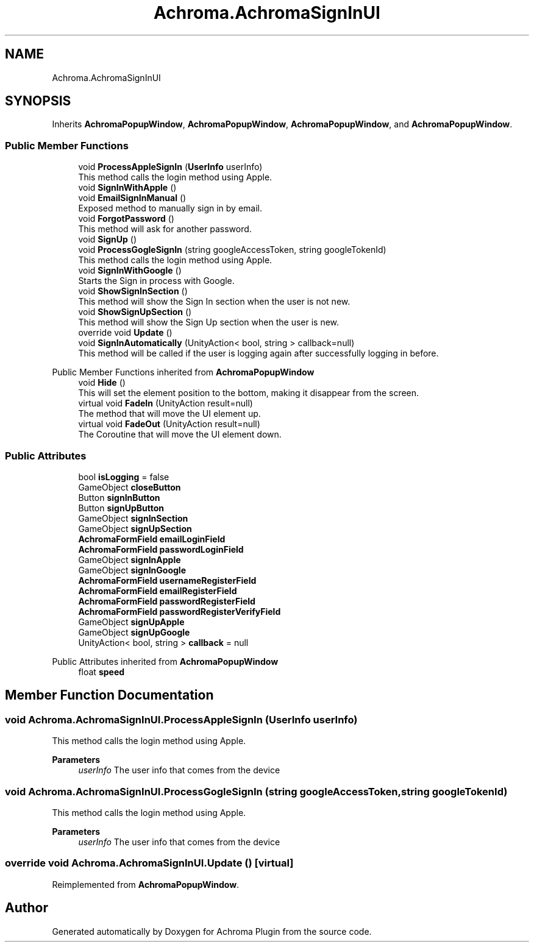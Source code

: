 .TH "Achroma.AchromaSignInUI" 3 "Achroma Plugin" \" -*- nroff -*-
.ad l
.nh
.SH NAME
Achroma.AchromaSignInUI
.SH SYNOPSIS
.br
.PP
.PP
Inherits \fBAchromaPopupWindow\fP, \fBAchromaPopupWindow\fP, \fBAchromaPopupWindow\fP, and \fBAchromaPopupWindow\fP\&.
.SS "Public Member Functions"

.in +1c
.ti -1c
.RI "void \fBProcessAppleSignIn\fP (\fBUserInfo\fP userInfo)"
.br
.RI "This method calls the login method using Apple\&. "
.ti -1c
.RI "void \fBSignInWithApple\fP ()"
.br
.ti -1c
.RI "void \fBEmailSignInManual\fP ()"
.br
.RI "Exposed method to manually sign in by email\&. "
.ti -1c
.RI "void \fBForgotPassword\fP ()"
.br
.RI "This method will ask for another password\&. "
.ti -1c
.RI "void \fBSignUp\fP ()"
.br
.ti -1c
.RI "void \fBProcessGogleSignIn\fP (string googleAccessToken, string googleTokenId)"
.br
.RI "This method calls the login method using Apple\&. "
.ti -1c
.RI "void \fBSignInWithGoogle\fP ()"
.br
.RI "Starts the Sign in process with Google\&. "
.ti -1c
.RI "void \fBShowSignInSection\fP ()"
.br
.RI "This method will show the Sign In section when the user is not new\&. "
.ti -1c
.RI "void \fBShowSignUpSection\fP ()"
.br
.RI "This method will show the Sign Up section when the user is new\&. "
.ti -1c
.RI "override void \fBUpdate\fP ()"
.br
.ti -1c
.RI "void \fBSignInAutomatically\fP (UnityAction< bool, string > callback=null)"
.br
.RI "This method will be called if the user is logging again after successfully logging in before\&. "
.in -1c

Public Member Functions inherited from \fBAchromaPopupWindow\fP
.in +1c
.ti -1c
.RI "void \fBHide\fP ()"
.br
.RI "This will set the element position to the bottom, making it disappear from the screen\&. "
.ti -1c
.RI "virtual void \fBFadeIn\fP (UnityAction result=null)"
.br
.RI "The method that will move the UI element up\&. "
.ti -1c
.RI "virtual void \fBFadeOut\fP (UnityAction result=null)"
.br
.RI "The Coroutine that will move the UI element down\&. "
.in -1c
.SS "Public Attributes"

.in +1c
.ti -1c
.RI "bool \fBisLogging\fP = false"
.br
.ti -1c
.RI "GameObject \fBcloseButton\fP"
.br
.ti -1c
.RI "Button \fBsignInButton\fP"
.br
.ti -1c
.RI "Button \fBsignUpButton\fP"
.br
.ti -1c
.RI "GameObject \fBsignInSection\fP"
.br
.ti -1c
.RI "GameObject \fBsignUpSection\fP"
.br
.ti -1c
.RI "\fBAchromaFormField\fP \fBemailLoginField\fP"
.br
.ti -1c
.RI "\fBAchromaFormField\fP \fBpasswordLoginField\fP"
.br
.ti -1c
.RI "GameObject \fBsignInApple\fP"
.br
.ti -1c
.RI "GameObject \fBsignInGoogle\fP"
.br
.ti -1c
.RI "\fBAchromaFormField\fP \fBusernameRegisterField\fP"
.br
.ti -1c
.RI "\fBAchromaFormField\fP \fBemailRegisterField\fP"
.br
.ti -1c
.RI "\fBAchromaFormField\fP \fBpasswordRegisterField\fP"
.br
.ti -1c
.RI "\fBAchromaFormField\fP \fBpasswordRegisterVerifyField\fP"
.br
.ti -1c
.RI "GameObject \fBsignUpApple\fP"
.br
.ti -1c
.RI "GameObject \fBsignUpGoogle\fP"
.br
.ti -1c
.RI "UnityAction< bool, string > \fBcallback\fP = null"
.br
.in -1c

Public Attributes inherited from \fBAchromaPopupWindow\fP
.in +1c
.ti -1c
.RI "float \fBspeed\fP"
.br
.in -1c
.SH "Member Function Documentation"
.PP 
.SS "void Achroma\&.AchromaSignInUI\&.ProcessAppleSignIn (\fBUserInfo\fP userInfo)"

.PP
This method calls the login method using Apple\&. 
.PP
\fBParameters\fP
.RS 4
\fIuserInfo\fP The user info that comes from the device
.RE
.PP

.SS "void Achroma\&.AchromaSignInUI\&.ProcessGogleSignIn (string googleAccessToken, string googleTokenId)"

.PP
This method calls the login method using Apple\&. 
.PP
\fBParameters\fP
.RS 4
\fIuserInfo\fP The user info that comes from the device
.RE
.PP

.SS "override void Achroma\&.AchromaSignInUI\&.Update ()\fC [virtual]\fP"

.PP
Reimplemented from \fBAchromaPopupWindow\fP\&.

.SH "Author"
.PP 
Generated automatically by Doxygen for Achroma Plugin from the source code\&.
